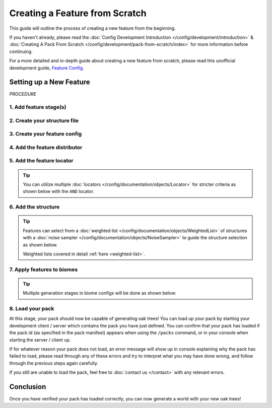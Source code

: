 ===============================
Creating a Feature from Scratch
===============================

This guide will outline the process of creating a new feature from the beginning.

If you haven't already, please read the
:doc:`Config Development Introduction </config/development/introduction>` &
:doc:`Creating A Pack From Scratch </config/development/pack-from-scratch/index>`
for more information before continuing.

For a more detailed and in-depth guide about creating a new feature from scratch, please read
this unofficial development guide, `Feature Config <https://terra.atr.sh/#/page/feature%20config>`__.

Setting up a New Feature
========================

`PROCEDURE`

1. Add feature stage(s)
-----------------------

.. card::

    Feature generation is divided up into generation stages. Your pack will need
    to define at least one generation stage in order to generate any features.

    Open your pack manifest in your :ref:`editor of choice <editor>`.

    Add the ``generation-stage-feature`` addon as a dependency, using versions ``1.+``.

    This addon will allow us to create new generation stages for features within the pack manifest.

    .. code-block:: yaml
        :caption: pack.yml
        :linenos:
        :emphasize-lines: 9

        id: YOUR_PACK_ID

        version: 0.1.0

        addons:
          language-yaml: "1.+"
          chunk-generator-noise-3d: "1.+"
          ...
          generation-stage-feature: "1.+"

    Add the highlighted lines below to your pack manifest to create these generation stages.

    .. code-block:: yaml
        :caption: pack.yml
        :linenos:
        :emphasize-lines: 5-10

        id: YOUR_PACK_ID

        ...

        stages:
          - id: trees
            type: FEATURE

          - id: landforms
            type: FEATURE

    We'll only be using the ``trees`` stage for this guide.

    .. tip::

        The generation stage ids can be named to your liking and generation stages will generate in order from top to bottom.

2. Create your structure file
-----------------------------

.. card::

    :doc:`Structure </config/documentation/objects/Structure>` files can
    either be dynamic TerraScript ``.tesf`` or static schematic ``.schem`` files.

    .. tab-set::

            .. tab-item:: TerraScript

                TerraScript files are written in the :doc:`TerraScript Language </config/documentation/terrascript/index>`.
                TerraScript allows for procedurally generated structures and unique complex structure layouts.

                1. Add the ``structure-terrascript-loader`` addon to the pack manifest, using versions ``1.+``

                2. Create a blank ``.tesf`` file.

                3. Add TerraScript within the ``.tesf`` file to generate the structure.

                ``oak_tree.tesf`` will be the example file name used for this guide.

                A sample ``oak_tree.tesf`` file has been provided below if you need it.

                .. code-block:: yaml
                    :caption: oak_tree.tesf
                    :linenos:

                    num height = 5+randomInt(3);

                    num randPrecision = 100;
                    num radius = 2.5+randomInt(randPrecision)/randPrecision*2;
                    num warp = 1;
                    num warpFreq = 1;
                    num squish = 1.5+randomInt(randPrecision)/randPrecision;
                    num radiusSquared = pow(radius,2);

                    for (num h = 0; h < height; h = h + 1) block(0,h,0,"minecraft:oak_log");

                    for (num x = -radius-warp; x < radius+warp; x = x + 1) {
                        for (num y = (-radius-warp)/squish; y < (radius+warp)/squish; y = y + 1) {
                            for (num z = -radius-warp; z < radius+warp; z = z + 1) {
                                num warpX = warp * sampler("simplex3",
                                                    warpFreq*(x+originX()),
                                                    warpFreq*(y+originY()+1000),
                                                    warpFreq*(z+originZ()));
                                num warpY = warp * sampler("simplex3",
                                                    warpFreq*(x+originX()),
                                                    warpFreq*(y+originY()+2000),
                                                    warpFreq*(z+originZ()));
                                num warpZ = warp * sampler("simplex3",
                                                    warpFreq*(x+originX()),
                                                    warpFreq*(y+originY()+3000),
                                                    warpFreq*(z+originZ()));
                                if (pow(x+warpX,2)+pow((y+warpY)*squish,2)+pow(z+warpZ,2) < radiusSquared) {
                                    block(x, y+height, z,"minecraft:oak_leaves", false);
                                }
                            }
                        }
                    }


            .. tab-item:: Schematic

                Schematic files consist of an arrangement of blocks that make up a structure that can be saved through
                `WorldEdit <https://https://worldedit.enginehub.org/en/latest/usage/clipboard/>`__.

                1. Add the ``structure-sponge-loader`` addon to the pack manifest, using versions ``1.+``

                2. Save your structure using `WorldEdit <https://https://worldedit.enginehub.org/en/latest/usage/clipboard/>`__.

                3. Add the ``.schem`` file to your pack.

                ``oak_tree.schem`` will be the example file name used for this guide.


3. Create your feature config
----------------------------------

.. card::

    Add the ``config-feature`` addon to the pack manifest, using versions ``1.+``.

    This addon will allow us to create feature config files.

    .. code-block:: yaml
        :caption: pack.yml
        :linenos:
        :emphasize-lines: 7

        id: YOUR_PACK_ID

        version: 0.1.0

        addons:
          ...
          config-feature: "1.+"

    :ref:`Create a blank config file <create-config-file>` and open it your editor.

    Set the :ref:`config type <config-types>` via the ``type``
    :ref:`parameter <parameters>`, and config ``id`` as shown below.

    ``oak_trees.yml`` will be example file name used for the feature config in this guide.

    .. code-block:: yaml
        :caption: oak_trees.yml
        :linenos:

        id: OAK_TREES
        type: FEATURE

4. Add the feature distributor
------------------------------

.. card::

    :doc:`Distributors </config/documentation/objects/Distributor>` determine the x-axis and z-axis placement of a feature in the world.

    Add the ``config-distributors`` addon to the pack manifest, using versions ``1.+``.

    This addon provides a set of :doc:`distributors </config/documentation/objects/Distributor>` to use within feature config files.

    .. code-block:: yaml
        :caption: pack.yml
        :linenos:
        :emphasize-lines: 7

        id: YOUR_PACK_ID

        version: 0.1.0

        addons:
          ...
          config-distributors: "1.+"

    Configure the ``oak_trees.yml`` config to utilize the ``PADDED_GRID`` distributor type as shown below.

    .. code-block:: yaml
        :caption: oak_trees.yml
        :linenos:
        :emphasize-lines: 4-8

        id: OAK_TREES
        type: FEATURE

        distributor:
          type: PADDED_GRID
          width: 12
          padding: 4
          salt: 5864

    The ``PADDED_GRID`` distributor type utilizes cells in a grid with
    the feature placed within each cell with padding between each cell
    to ensure that features don't generate too close to one another.

    ``PADDED_GRID`` utilizes the nested :ref:`parameters <parameters>` ``width``, ``padding``, and ``salt``.

    * ``Width`` - Determines the size of each cell that will contain your feature
    * ``Padding`` - Determines the gap between each cell
    * ``Salt`` - Typically a random number that offsets the distributor results to prevent feature placement overlap with the same distributor type. Salt function covered in detail :ref:`here <noise-sampler-salt-theory>`.

    .. image:: /img/config/development/feature-from-scratch/paddedgrid.png
        :width: 75%

    .. note::
        Documentation of the various distributor types available can be found :doc:`here </config/documentation/objects/Distributor>`.

5. Add the feature locator
--------------------------

.. card::

    :doc:`Locators </config/documentation/objects/Locator>` determine the y-axis placement of a feature in the world.

    Add the ``config-locators`` addon to the pack manifest, using versions ``1.+``.

    This addon provides a set of :doc:`locators </config/documentation/objects/Locator>` to use within feature config files.

    .. code-block:: yaml
        :caption: pack.yml
        :linenos:
        :emphasize-lines: 7

        id: YOUR_PACK_ID

        version: 0.1.0

        addons:
          ...
          config-locators: "1.+"

    Configure the ``oak_trees.yml`` config to utilize the ``TOP`` locator type as shown below.

    .. code-block:: yaml
        :caption: oak_trees.yml
        :linenos:
        :emphasize-lines: 7-11

        id: OAK_TREES
        type: FEATURE

        distributor:
          ...

        locator:
          type: TOP
          range:
            min: 0
            max: 319

    The ``TOP`` locator type will place the feature on the block located at the highest y-level.

    .. note::
        Documentation of the various locator types available can be found :doc:`here </config/documentation/objects/Locator>`.

.. tip::

    You can utilize multiple :doc:`locators </config/documentation/objects/Locator>` for stricter criteria as shown below with the ``AND`` locator.

    .. code-block:: yaml
        :caption: feature.yml
        :linenos:
        :emphasize-lines: 2

        locator:
          type: AND
          locators:
            - type: TOP
              range: &range  #range values anchored for other locators to use
                min: 0
                max: 319
            - type: PATTERN
              range: *range  #references previously anchored range values
              pattern:
                type: MATCH_SET
                blocks:
                  - minecraft:grass_block
                  - minecraft:dirt
                offset: -1

6. Add the structure
---------------------

.. card::

    You can now add your :doc:`structure </config/documentation/objects/Structure>` to the ``oak_trees.yml`` config with the highlighted lines below.

    .. code-block:: yaml
        :caption: oak_trees.yml
        :linenos:
        :emphasize-lines: 10-13

        id: OAK_TREES
        type: FEATURE

        distributor:
          ...

        locator:
          ...

        structures:
          distribution:
            type: CONSTANT
          structures: oak_tree

    The ``structures`` parent key consists of the nested :ref:`parameters <parameters>`
    ``structures.structures`` and  ``structures.distribution``.

    ``structures.structures`` determines the structure or :doc:`weighted list </config/documentation/objects/WeightedList>`
    of structures to select from upon feature generation in the world.

    ``structures.distribution`` determines the :doc:`distributor </config/documentation/objects/Distributor>`
    type that influences the structure selection results.

.. tip::

    Features can select from a :doc:`weighted list </config/documentation/objects/WeightedList>` of structures with a
    :doc:`noise sampler </config/documentation/objects/NoiseSampler>`
    to guide the structure selection as shown below.

    .. code-block:: yaml
        :caption: feature.yml
        :linenos:

        structures:
          distribution:
            type: WHITE_NOISE
            salt: 4357
          structures:
            - oak_tree_1: 1
            - oak_tree_2: 1
            - oak_tree_3: 1

    Weighted lists covered in detail :ref:`here <weighted-list>`.

7. Apply features to biomes
-------------------------------

.. card::

    Open a biome file with your editor.

    We'll use ``FIRST_BIOME`` from
    :doc:`Creating A Pack From Scratch </config/development/pack-from-scratch/index>` for this guide

    Add the highlighted lines below to the ``FIRST_BIOME`` config.

    .. code-block:: yaml
        :caption: first_biome.yml
        :linenos:
        :emphasize-lines: 15-17

        id: FIRST_BIOME

        type: BIOME

        vanilla: minecraft:plains

        terrain:
          sampler:
            type: LINEAR_HEIGHTMAP
            base: 64

        palette:
          - BLOCK:minecraft:stone: 319

        features:
          trees:
            - OAK_TREES

    The ``OAK_TREES`` feature should now generate your oak tree structures in ``FIRST_BIOME``.

.. tip::

    Multiple generation stages in biome configs will be done as shown below:

    .. code-block:: yaml
        :caption: first_biome.yml
        :linenos:
        :emphasize-lines: 7-11

        id: FIRST_BIOME

        type: BIOME

        ...

        features:
          trees:
            - OAK_TREES
          landforms:
            - ROCKS

8. Load your pack
-------------------
At this stage, your pack should now be capable of generating oak trees! You can load up your pack by starting your
development client / server which contains the pack you have just defined. You can confirm that your pack has loaded
if the pack id (as specified in the pack manifest) appears when using the ``/packs`` command, or in your console
when starting the server / client up.

If for whatever reason your pack does not load, an error message will show up in console explaining why the pack
has failed to load, please read through any of these errors and try to interpret what you may have done wrong,
and follow through the previous steps again carefully.

If you still are unable to load the pack, feel free to :doc:`contact us </contact>` with any relevant errors.

Conclusion
==========

Once you have verified your pack has loaded correctly, you can now generate a world with your new oak trees!